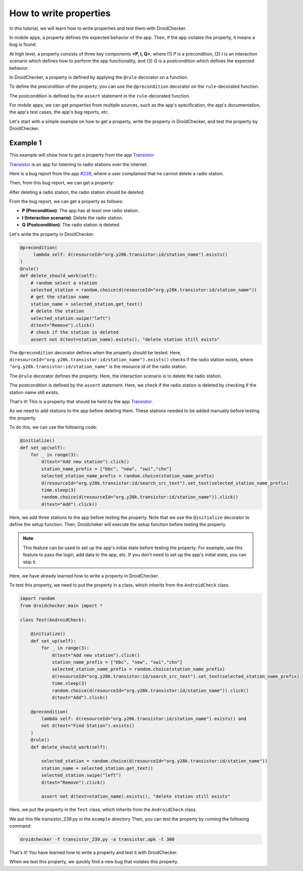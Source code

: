 How to write properties
========================

In this tutorial, we will learn how to write properties and test them with DroidChecker.

In mobile apps, a property defines the expected behavior of the app. 
Then, if the app violates the property, it means a bug is found.

At high level, a property consists of three key components **<P, I, Q>**, where (1) *P* is a precondition, 
(2) *I* is an interaction scenario which defines how to perform the app functionality, 
and (3) *Q* is a postcondition which defines the expected behavior.

In DroidChecker, a property is defined by applying the ``@rule`` decorator on a function. 

To define the precondition of the property, you can use the ``@precondition`` decorator on the  ``rule``-decorated function.

The postcondition is defined by the ``assert`` statement in the ``rule``-decorated function.

For mobile apps, we can get properties from multiple sources, such as the app's specification, the app's documentation, the app's test cases, the app's bug reports, etc.

Let's start with a simple example on how to get a property, write the property in DroidChecker, and test the property by DroidChecker.

Example 1
---------

This example will show how to get a property from the app `Transistor <https://f-droid.org/packages/org.y20k.transistor/>`_

`Transistor <https://f-droid.org/packages/org.y20k.transistor/>`_ is an app for listening to radio stations over the internet.

Here is a bug report from the app `#239 <https://codeberg.org/y20k/transistor/issues/239>`_, where a user complained that he cannot delete a radio station.

Then, from this bug report, we can get a property:

After deleting a radio station, the radio station should be deleted.

From the bug report, we can get a property as follows:

- **P (Precondition)**: The app has at least one radio station.
- **I (Interaction scenario)**: Delete the radio station.
- **Q (Postcondition)**: The radio station is deleted.

Let's write the property in DroidChecker.

.. code:: Python

    @precondition(
         lambda self: d(resourceId="org.y20k.transistor:id/station_name").exists() 
    )
    @rule()
    def delete_should_work(self):
        # random select a station
        selected_station = random.choice(d(resourceId="org.y20k.transistor:id/station_name"))
        # get the station name
        station_name = selected_station.get_text()
        # delete the station
        selected_station.swipe("left")
        d(text="Remove").click()
        # check if the station is deleted
        assert not d(text=station_name).exists(), "delete station still exists"

The ``@precondition`` decorator defines when the property should be tested.
Here, ``d(resourceId="org.y20k.transistor:id/station_name").exists()`` checks if the radio station exists, 
where ``"org.y20k.transistor:id/station_name"`` is the resource id of the radio station.

The ``@rule`` decorator defines the property.
Here, the interaction scenario is to delete the radio station.

The postcondition is defined by the ``assert`` statement.
Here, we check if the radio station is deleted by checking if the station name still exists.

That's it! This is a property that should be held by the app `Transistor <https://f-droid.org/packages/org.y20k.transistor/>`_.

As we need to add stations to the app before deleting them.
These stations needed to be added manually before testing the property.

To do this, we can use the following code:

.. code:: Python

    @initialize()
    def set_up(self):
        for _ in range(3):
            d(text="Add new station").click()
            station_name_prefix = ["bbc", "new", "swi","chn"]
            selected_station_name_prefix = random.choice(station_name_prefix)
            d(resourceId="org.y20k.transistor:id/search_src_text").set_text(selected_station_name_prefix)
            time.sleep(3)
            random.choice(d(resourceId="org.y20k.transistor:id/station_name")).click()
            d(text="Add").click()

Here, we add three stations to the app before testing the property.
Note that we use the ``@initialize`` decorator to define the setup function.
Then, Droidcheker will execute the setup function before testing the property.

.. note::

    This feature can be used to set up the app's initial state before testing the property. 
    For example, use this feature to pass the login, add data to the app, etc.
    If you don't need to set up the app's initial state, you can skip it.

Here, we have already learned how to write a property in DroidChecker.

To test this property, we need to put the property in a class, which inherits from the ``AndroidCheck`` class.

.. code:: Python
    
    import random
    from droidchecker.main import *

    class Test(AndroidCheck):

        @initialize()
        def set_up(self):
            for _ in range(3):
                d(text="Add new station").click()
                station_name_prefix = ["bbc", "new", "swi","chn"]
                selected_station_name_prefix = random.choice(station_name_prefix)
                d(resourceId="org.y20k.transistor:id/search_src_text").set_text(selected_station_name_prefix)
                time.sleep(3)
                random.choice(d(resourceId="org.y20k.transistor:id/station_name")).click()
                d(text="Add").click()

        @precondition(
            lambda self: d(resourceId="org.y20k.transistor:id/station_name").exists() and 
            not d(text="Find Station").exists()
        )
        @rule()
        def delete_should_work(self):

            selected_station = random.choice(d(resourceId="org.y20k.transistor:id/station_name"))
            station_name = selected_station.get_text()
            selected_station.swipe("left")
            d(text="Remove").click()

            assert not d(text=station_name).exists(), "delete station still exists"

Here, we put the property in the ``Test`` class, which inherits from the ``AndroidCheck`` class.

We put this file transistor_239.py in the ``example`` directory
Then, you can test the property by running the following command:

.. code:: console

    droidchecker -f transistor_239.py -a transistor.apk -t 300

That's it! You have learned how to write a property and test it with DroidChecker.

When we test this property, we quickly find a new bug that violates this property.

